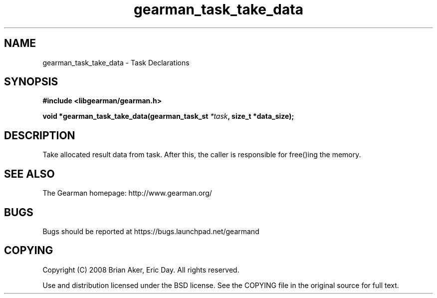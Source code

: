 .TH gearman_task_take_data 3 2010-06-30 "Gearman" "Gearman"
.SH NAME
gearman_task_take_data \- Task Declarations
.SH SYNOPSIS
.B #include <libgearman/gearman.h>
.sp
.BI " void *gearman_task_take_data(gearman_task_st " *task ", size_t *data_size);"
.SH DESCRIPTION
Take allocated result data from task. After this, the caller is responsible
for free()ing the memory.
.SH "SEE ALSO"
The Gearman homepage: http://www.gearman.org/
.SH BUGS
Bugs should be reported at https://bugs.launchpad.net/gearmand
.SH COPYING
Copyright (C) 2008 Brian Aker, Eric Day. All rights reserved.

Use and distribution licensed under the BSD license. See the COPYING file in the original source for full text.
